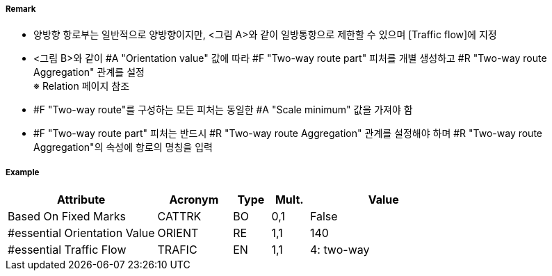 // tag::TwoWayRoutePart[]
===== Remark
- 양방향 항로부는 일반적으로 양방향이지만, <그림 A>와 같이 일방통항으로 제한할 수 있으며 [Traffic flow]에 지정
- <그림 B>와 같이 #A "Orientation value" 값에 따라 #F "Two-way route part" 피처를 개별 생성하고 #R "Two-way route Aggregation" 관계를 설정 +
  ※ Relation 페이지 참조
- #F "Two-way route"를 구성하는 모든 피처는 동일한 #A "Scale minimum" 값을 가져야 함
- #F "Two-way route part" 피처는 반드시 #R "Two-way route Aggregation" 관계를 설정해야 하며 #R "Two-way route Aggregation"의 속성에 항로의 명칭을 입력

////
[cols="1,1" , frame=none , grid=none, align=center]
|===
a|image:../images/TwoWayRoutePart/TwoWayRoutePart_image-1.png[width=400] <그림 A>
a|image:../images/TwoWayRoutePart/TwoWayRoutePart_image-2.png[width=400] <그림 B>
|===
////

===== Example
[cols="20,10,5,5,20", options="header"]
|===
|Attribute |Acronym |Type |Mult. |Value
|Based On Fixed Marks|CATTRK|BO|0,1| False
|#essential Orientation Value|ORIENT|RE|1,1| 140
|#essential Traffic Flow|TRAFIC|EN|1,1| 4: two-way
|===

// end::TwoWayRoutePart[]
